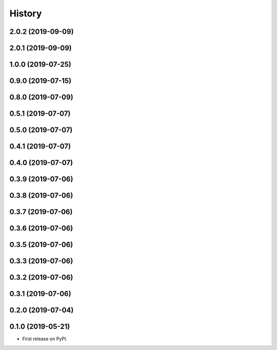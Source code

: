=======
History
=======


2.0.2 (2019-09-09)
------------------

2.0.1 (2019-09-09)
------------------

1.0.0 (2019-07-25)
------------------

0.9.0 (2019-07-15)
------------------

0.8.0 (2019-07-09)
------------------

0.5.1 (2019-07-07)
------------------

0.5.0 (2019-07-07)
------------------

0.4.1 (2019-07-07)
------------------

0.4.0 (2019-07-07)
------------------

0.3.9 (2019-07-06)
------------------

0.3.8 (2019-07-06)
------------------

0.3.7 (2019-07-06)
------------------

0.3.6 (2019-07-06)
------------------

0.3.5 (2019-07-06)
------------------

0.3.3 (2019-07-06)
------------------

0.3.2 (2019-07-06)
------------------

0.3.1 (2019-07-06)
------------------

0.2.0 (2019-07-04)
------------------

0.1.0 (2019-05-21)
------------------



* First release on PyPI.
